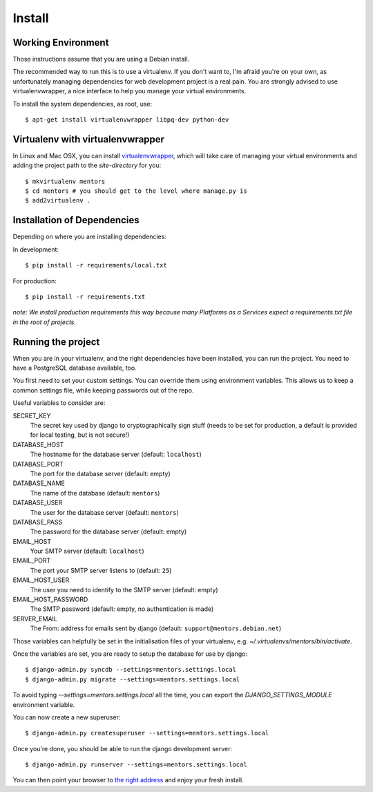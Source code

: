 Install
=========

Working Environment
-------------------

Those instructions assume that you are using a Debian install.

The recommended way to run this is to use a virtualenv. If you don't want
to, I'm afraid you're on your own, as unfortunately managing dependencies
for web development project is a real pain. You are strongly advised to use
virtualenvwrapper, a nice interface to help you manage your virtual
environments.

To install the system dependencies, as root, use::

    $ apt-get install virtualenvwrapper libpq-dev python-dev

Virtualenv with virtualenvwrapper
---------------------------------

In Linux and Mac OSX, you can install virtualenvwrapper_, which will take
care of managing your virtual environments and adding the project path to
the `site-directory` for you::

    $ mkvirtualenv mentors
    $ cd mentors # you should get to the level where manage.py is
    $ add2virtualenv .

.. _virtualenvwrapper: http://virtualenvwrapper.readthedocs.org/en/latest/

Installation of Dependencies
----------------------------

Depending on where you are installing dependencies:

In development::

    $ pip install -r requirements/local.txt

For production::

    $ pip install -r requirements.txt

*note: We install production requirements this way because many Platforms as a
Services expect a requirements.txt file in the root of projects.*

Running the project
-------------------

When you are in your virtualenv, and the right dependencies have been
installed, you can run the project. You need to have a PostgreSQL database
available, too.

You first need to set your custom settings. You can override them using
environment variables. This allows us to keep a common settings file,
while keeping passwords out of the repo.

Useful variables to consider are:

SECRET_KEY
    The secret key used by django to cryptographically sign stuff
    (needs to be set for production, a default is provided for
    local testing, but is not secure!)

DATABASE_HOST
    The hostname for the database server (default: ``localhost``)

DATABASE_PORT
    The port for the database server (default: empty)

DATABASE_NAME
    The name of the database (default: ``mentors``)

DATABASE_USER
    The user for the database server (default: ``mentors``)

DATABASE_PASS
    The password for the database server (default: empty)

EMAIL_HOST
    Your SMTP server (default: ``localhost``)

EMAIL_PORT
    The port your SMTP server listens to (default: ``25``)

EMAIL_HOST_USER
    The user you need to identify to the SMTP server (default: empty)

EMAIL_HOST_PASSWORD
    The SMTP password (default: empty, no authentication is made)

SERVER_EMAIL
    The From: address for emails sent by django (default:
    ``support@mentors.debian.net``)

Those variables can helpfully be set in the initialisation files of
your virtualenv, e.g. `~/.virtualenvs/mentors/bin/activate`.

Once the variables are set, you are ready to setup the database for
use by django::
    
    $ django-admin.py syncdb --settings=mentors.settings.local
    $ django-admin.py migrate --settings=mentors.settings.local

To avoid typing `--settings=mentors.settings.local` all the time, you
can export the `DJANGO_SETTINGS_MODULE` environment variable.

You can now create a new superuser::

    $ django-admin.py createsuperuser --settings=mentors.settings.local

Once you're done, you should be able to run the django development
server::
    
    $ django-admin.py runserver --settings=mentors.settings.local

You can then point your browser to `the right address`_ and enjoy your
fresh install.

.. _`the right address`: http://localhost:8000/

